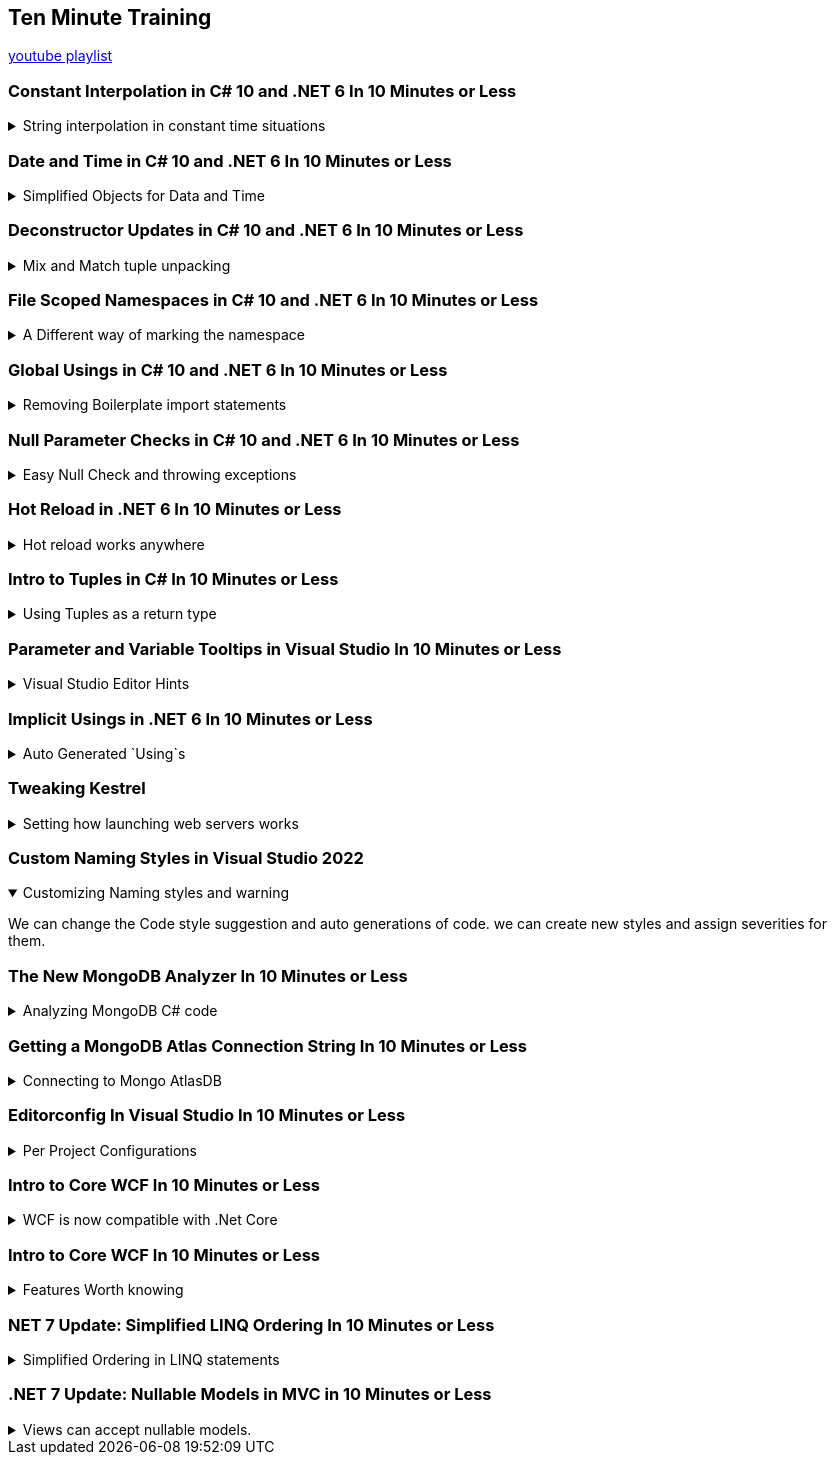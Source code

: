 :source-highlighter: highlightjs
:highlightjs-theme: github-dark
:title: Ten Minute Training

== Ten Minute Training

https://www.youtube.com/playlist?list=PLLWMQd6PeGY1MtyfNc0RbJSrC9LRUmT-6[youtube playlist]

=== Constant Interpolation in C# 10 and .NET 6 In 10 Minutes or Less
.String interpolation in constant time situations
[%collapsible]
====
new constant evaluation of strings in C# 6.0, we can use string interpolation. better to `const` then `readonly`.

[source, csharp]
----
const string companyName = "Acme"; // no problem
const string productName = $"{companyName} Anvils";  // new for C# 10
const string productDescription = $"{productName} are the best way to crush your enemies";
----

one place where we can use this is for attributes,allowing them to have custom text.
[source, csharp]
----
[Obsolete($"This is no longer used for {companyName}")]
void SayHi()
{

}
----
====

=== Date and Time in C# 10 and .NET 6 In 10 Minutes or Less
.Simplified Objects for Data and Time
[%collapsible]
====
until C# 10, we had a combined object for Date and Time. now we can have separate objects, which we can work on in different ways. such as taking the month and the day of the week for date only objects, and it will also not have weird rollOver behavior depending on timezones. it's not a full dateTime object. +
the timeOnly object is also just for time, without caring about timezones and other stuff.


[source, CSharp]
----
var  dateTime = DateTime.Now;
Console.WriteLine(dateTime);
DateOnly dateOnly = DateOnly.FromDateTime(DateTime.Now);
TimeOnly timeOnly = TimeOnly.FromDateTime(DateTime.Now);
----

====

=== Deconstructor Updates in C# 10 and .NET 6 In 10 Minutes or Less
.Mix and Match tuple unpacking
[%collapsible]
====

we start with tuple, we can do tuple de-construction and unpack it, we can also declare the variable ahead of time and unpack it, but until C#10, we couldn't combine them.
[source, CSharp]
----
var person = (FirstName: "Time", LastName: "Corey");
(string fName, string lName) = person; // inline declaration worked in c#9

string fn;
string ln;

(fn,ln) = person; // declared ahead of time
(fn, string lastName) = person; // mix and match styles

----

====

=== File Scoped Namespaces in C# 10 and .NET 6 In 10 Minutes or Less

.A Different way of marking the namespace
[%collapsible]
====

file scoped namespace, in the past, we had all of our code inside a namespace, in a block scope manner, so everything was indented inside the file.

[source, csharp]
----
namespace OldWay
{
  public class oldClass
  {

  }
}
----

the new way allows us to declare namespaces just for the file, which allows us to start writing code from the left most side of the file.

NOTE: we can only have one namespace per file this way, which is how it should be anyway

[source, csharp]
----
namespace newWay;
public class newWay
{

}
----
====

=== Global Usings in C# 10 and .NET 6 In 10 Minutes or Less

.Removing Boilerplate import statements
[%collapsible]
====

we can move all the `using` statements into a single file, and then it's implicitly used everywhere.

when we mark a using statement with `global using`, then it will available for all other files in the project. the bast way to do this is to combine the global statements into a single file.

this can also work with `global using static` to drop some boiler plate code.

CAUTION: there is a reason that we have namespace, we should make sure to avoid namespace pollution and confusion,
====

=== Null Parameter Checks in C# 10 and .NET 6 In 10 Minutes or Less

.Easy Null Check and throwing exceptions
[%collapsible]
====


if we want to protect against null values, we usually use check manually for null and throw `ArgumentNullException`. but now we can do it directly.
[source, csharp]
----
string? info = null;
void SayHi(string message)
{
  ArgumentNullException.ThrowIfNull(message); 
  Console.WriteLine($"Hello {message}");
}
----
====

=== Hot Reload in .NET 6 In 10 Minutes or Less

.Hot reload works anywhere
[%collapsible]
====
hot reloading means the application is updated as code changes but without restarting it. there is a "fire" icon in visual studio. the state of the program remains.

it should work on Blazor and also older c# projects, like WPF.

this makes the development loop much faster.

since this works with 'dot.net watch' (the command line version), then hot reload will also work with visual studio code.
====

=== Intro to Tuples in C# In 10 Minutes or Less

.Using Tuples as a return type
[%collapsible]
====

returning more than one value, we could use out parameters (like `out ref`) or create a specific class for it. but it's easier to return a tuple.

we can name the resulting parameters and the refer to it as the named elements (rather than item1 and item2) or unpack it directly. we can also use the discard character - the underscore `_` if we don't care about one of the values.

[source, csharp]
----

(string address, bool isValid) ValidateAddress(string address)
{
  return ("as", false);
}
----
====

=== Parameter and Variable Tooltips in Visual Studio In 10 Minutes or Less

.Visual Studio Editor Hints
[%collapsible]
====

in the settings menu, we can turn on "inline variable hints", which would display the names of the positional parameters. we can also display inline type hints when we use the `var` keyword. this is very good for LINQ expressions

[source, csharp]
----
(string message, int length) SayHello(string firstName, string lastName)
{
  string output = $"Hello {firstName} {lastName}";
  return (output, output.Length);
}
----
====

=== Implicit Usings in .NET 6 In 10 Minutes or Less
.Auto Generated `Using`s
[%collapsible]
====

we no longer need to write directly `using System;` to use the console. the most common import statements are auto generated into the "global usings" file.  it will have the `global using global::System;` statement and it will be directly available from all files. we can turn this feature off by modifying the the project file and disabling it. we can also add and remove them with "ItemGroup" attributes and even give them aliases in a global way.

[source, xml]
----
<ItemGroup>
  <Using Remove="System"/>
  <Using Include="System.Data"/>
  <Using Include="SomeProject.Data.SQL" Alias="SQLDA"/>
</ItemGroup>
----
====

=== Tweaking Kestrel

.Setting how launching web servers works
[%collapsible]
====
Kestrel and IIS are ways of creating local web servers. we can tweak the setting in the "launchSettings.json" file. we can change the profiles, the ports (http and https) and environment variables. 
====

=== Custom Naming Styles in Visual Studio 2022
.Customizing Naming styles and warning
[%collapsible%open]
====
We can change the Code style suggestion and auto generations of code. we can create new styles and assign severities for them.
====

=== The New MongoDB Analyzer In 10 Minutes or Less

.Analyzing MongoDB C# code
[%collapsible]
====
A roselyn analyzer, so we need to install the package from nuget "MongoDb.analyzer". This helps us analyze C# code queries and show us the raw query, and it tells us if the query is recognized by mongoDB or if it's broken somehow.

if we want to change the settings, we need a file "mongodb.analyzer.json" at the root folder.
====

=== Getting a MongoDB Atlas Connection String In 10 Minutes or Less

.Connecting to Mongo AtlasDB
[%collapsible]
====
we go to the AtlasDB web console and grab the connection string for an application and take the C# version. we can also grab a code sample from there.

we need to replace the "<password>" and database as the default database. in visualStudio we add the string to the launch settings or at the user secrets file.

====

=== Editorconfig In Visual Studio In 10 Minutes or Less

.Per Project Configurations
[%collapsible]
====
Some settings shouldn't be global, but set for each project. such as editor preferences, code styles, etc... rather than have all developers set their IDE in the same way, we can push the changes into a editorConfig file and have them as part of the source control.
====

=== Intro to Core WCF In 10 Minutes or Less

.WCF is now compatible with .Net Core
[%collapsible]
====

CoreWCF is a way to bring existing WCF code into .Net Core and move away from .Net framework. WCF is Windows Communication Foundation, and should have been replaced with gRPC. the CoreWCF comes with new templates 
====

=== Intro to Core WCF In 10 Minutes or Less

.Features Worth knowing
[%collapsible]
====
An api project type

* authentication
* docker
* controllers
* openAPI Support (swagger)
** xml code comments
** web console
* built-in dependency injection
* the "appsettings.json"
** normal
** development phase overrides
** user only secrets
* default logger service
* data validation of models
** `[Required]`
** `[MinLength]`

====

=== NET 7 Update: Simplified LINQ Ordering In 10 Minutes or Less

.Simplified Ordering in LINQ statements
[%collapsible]
====

when there is a default ordering for objects (IComparable) then we can use the default ordering in LINQ.

[source, csharp]
----
var ages = new List<int>() {51, 87, 23, 84};
var sortedOld = ages.OrderBy(x => x);
var sortedNew = ages.Order();
----
there is also `OrderDescending()`.
====

=== .NET 7 Update: Nullable Models in MVC in 10 Minutes or Less

.Views can accept nullable models.
[%collapsible]
====
nullable page and view models in Blazor apps. MVC is model-view-controller. +
we can now have nullable views and handle this case.

[source, cshtml]
----
@model List<string>?

@{
  ViewData["Title"] = "ToDo";
}

<h1>ToDo</h1>

@if(Model is null)
{
  <p>You have no ToDo items</p>
}
else
{
  <ul>
  @foreach (var todo in Model)
  {
    <li>@todo</li>
  }
  </ul>
}
----
in the example code, we have a null list (not empty), so we can protect against null values

====